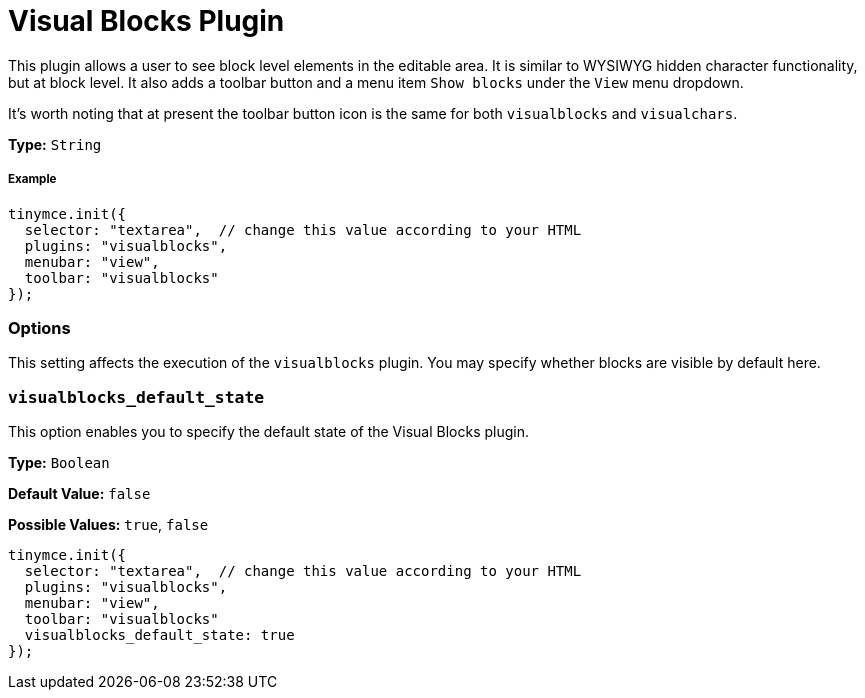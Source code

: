 :rootDir: ../
:partialsDir: {rootDir}partials/
:imagesDir: {rootDir}images/
= Visual Blocks Plugin
:controls: toolbar button, menu item
:description: Allows a user to see block level elements such as paragraphs.
:keywords: visualblocks wysiwyg hidden view visualblocks_default_state
:title_nav: Visual Blocks

This plugin allows a user to see block level elements in the editable area. It is similar to WYSIWYG hidden character functionality, but at block level. It also adds a toolbar button and a menu item `Show blocks` under the `View` menu dropdown.

It's worth noting that at present the toolbar button icon is the same for both `visualblocks` and `visualchars`.

*Type:* `String`

[[example]]
===== Example

[source,js]
----
tinymce.init({
  selector: "textarea",  // change this value according to your HTML
  plugins: "visualblocks",
  menubar: "view",
  toolbar: "visualblocks"
});
----

[[options]]
=== Options

This setting affects the execution of the `visualblocks` plugin. You may specify whether blocks are visible by default here.

[[visualblocks_default_state]]
=== `visualblocks_default_state`

This option enables you to specify the default state of the Visual Blocks plugin.

*Type:* `Boolean`

*Default Value:* `false`

*Possible Values:* `true`, `false`

[source,js]
----
tinymce.init({
  selector: "textarea",  // change this value according to your HTML
  plugins: "visualblocks",
  menubar: "view",
  toolbar: "visualblocks"
  visualblocks_default_state: true
});
----

